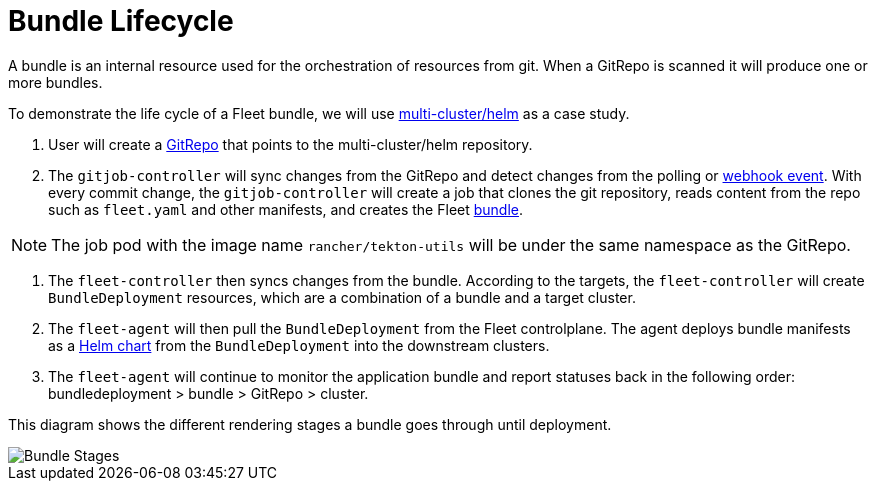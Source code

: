 = Bundle Lifecycle

A bundle is an internal resource used for the orchestration of resources from git. When a GitRepo is scanned it will produce one or more bundles.

To demonstrate the life cycle of a Fleet bundle, we will use https://github.com/rancher/fleet-examples/tree/master/multi-cluster/helm[multi-cluster/helm] as a case study.

. User will create a link:./gitrepo-add.adoc#create-gitrepo-instance[GitRepo] that points to the multi-cluster/helm repository.
. The `gitjob-controller` will sync changes from the GitRepo and detect changes from the polling or xref:./webhook.adoc[webhook event]. With every commit change, the `gitjob-controller` will create a job that clones the git repository, reads content from the repo such as `fleet.yaml` and other manifests, and creates the Fleet link:./cluster-bundles-state.adoc#bundles[bundle].

NOTE: The job pod with the image name `rancher/tekton-utils` will be under the same namespace as the GitRepo.

. The `fleet-controller` then syncs changes from the bundle. According to the targets, the `fleet-controller` will create `BundleDeployment` resources, which are a combination of a bundle and a target cluster.
. The `fleet-agent` will then pull the `BundleDeployment` from the Fleet controlplane. The agent deploys bundle manifests as a https://helm.sh/docs/intro/install/[Helm chart] from the `BundleDeployment` into the downstream clusters.
. The `fleet-agent` will continue to monitor the application bundle and report statuses back in the following order: bundledeployment > bundle > GitRepo > cluster.

This diagram shows the different rendering stages a bundle goes through until deployment.

image::/img/FleetBundleStages.svg[Bundle Stages]
